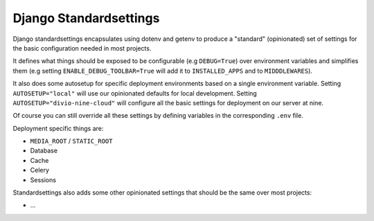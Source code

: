 =======================
Django Standardsettings
=======================

Django standardsettings encapsulates using dotenv and getenv to produce a "standard"
(opinionated) set of settings for the basic configuration needed in most projects.

It defines what things should be exposed to be configurable (e.g ``DEBUG=True``)
over environment variables and simplifies them (e.g setting
``ENABLE_DEBUG_TOOLBAR=True`` will add it to ``INSTALLED_APPS`` and to ``MIDDDLEWARES``).

It also does some autosetup for specific deployment environments based on a single environment variable.
Setting ``AUTOSETUP="local"`` will use our opinionated defaults for local development.
Setting ``AUTOSETUP="divio-nine-cloud"`` will configure all the basic settings for deployment on our server at nine.

Of course you can still override all these settings by defining variables in the corresponding ``.env`` file.

Deployment specific things are:

* ``MEDIA_ROOT`` / ``STATIC_ROOT``
* Database
* Cache
* Celery
* Sessions

Standardsettings also adds some other opinionated settings that should be the same over most projects:

* ...